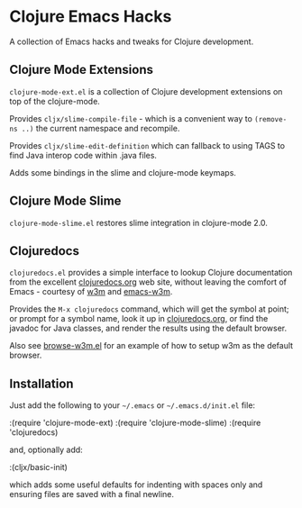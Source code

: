 * Clojure Emacs Hacks

A collection of Emacs hacks and tweaks for Clojure development.

** Clojure Mode Extensions

=clojure-mode-ext.el= is a collection of Clojure development
extensions on top of the clojure-mode.

Provides =cljx/slime-compile-file= - which is a convenient way to
=(remove-ns ..)= the current namespace and recompile.

Provides =cljx/slime-edit-definition= which can fallback to using TAGS
to find Java interop code within .java files.

Adds some bindings in the slime and clojure-mode keymaps.

** Clojure Mode Slime

=clojure-mode-slime.el= restores slime integration in clojure-mode
2.0.

** Clojuredocs

=clojuredocs.el= provides a simple interface to lookup Clojure
documentation from the excellent [[http://clojuredocs.org][clojuredocs.org]] web site, without
leaving the comfort of Emacs - courtesy of [[http://w3m.sourceforge.net/][w3m]] and [[http://www.emacswiki.org/emacs/emacs-w3m][emacs-w3m]].

Provides the =M-x clojuredocs= command, which will get the symbol at
point; or prompt for a symbol name, look it up in [[http://clojuredocs.org][clojuredocs.org]], or
find the javadoc for Java classes, and render the results using the
default browser.

Also see [[https://github.com/kriyative/clojure-emacs-hacks/blob/master/browse-w3m.el][browse-w3m.el]] for an example of how to setup w3m as the
default browser.

** Installation

Just add the following to your =~/.emacs= or =~/.emacs.d/init.el=
file:

:(require 'clojure-mode-ext)
:(require 'clojure-mode-slime)
:(require 'clojuredocs)

and, optionally add:

:(cljx/basic-init)

which adds some useful defaults for indenting with spaces only and
ensuring files are saved with a final newline.
